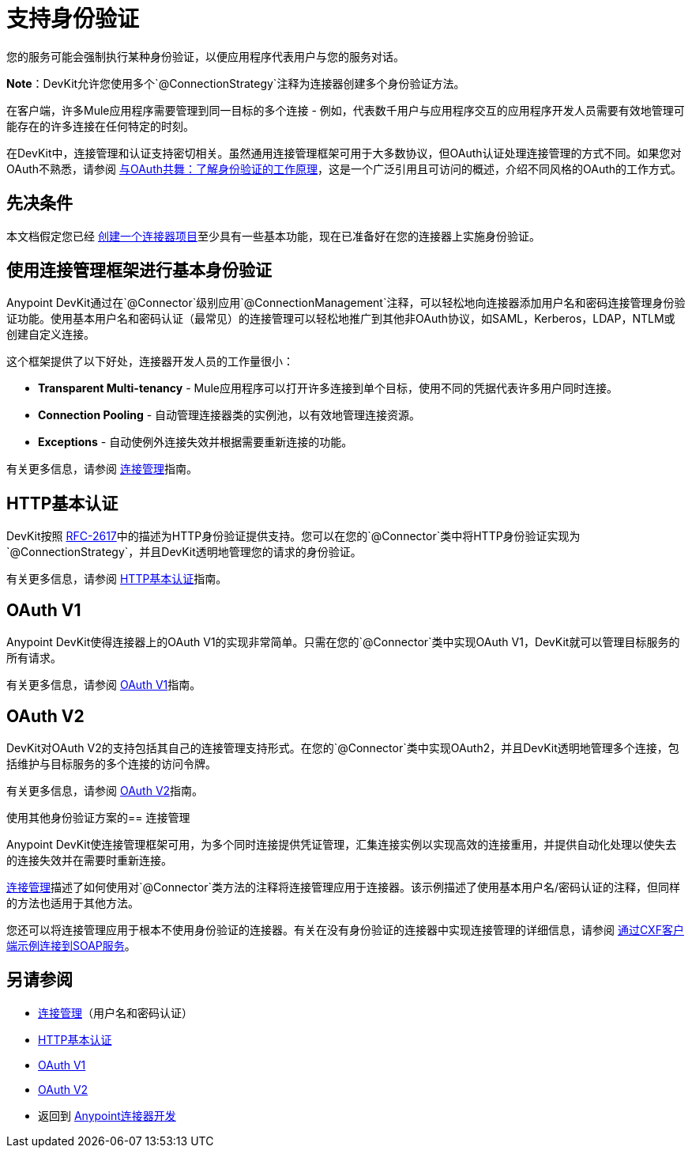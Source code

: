 = 支持身份验证
:keywords: devkit, authentication, basic authentication, connection management framework, http basic, oauth

您的服务可能会强制执行某种身份验证，以便应用程序代表用户与您的服务对话。

*Note*：DevKit允许您使用多个`@ConnectionStrategy`注释为连接器创建多个身份验证方法。

在客户端，许多Mule应用程序需要管理到同一目标的多个连接 - 例如，代表数千用户与应用程序交互的应用程序开发人员需要有效地管理可能存在的许多连接在任何特定的时刻。

在DevKit中，连接管理和认证支持密切相关。虽然通用连接管理框架可用于大多数协议，但OAuth认证处理连接管理的方式不同。如果您对OAuth不熟悉，请参阅 link:http://www.cubrid.org/blog/dev-platform/dancing-with-oauth-understanding-how-authorization-works/[与OAuth共舞：了解身份验证的工作原理]，这是一个广泛引用且可访问的概述，介绍不同风格的OAuth的工作方式。

== 先决条件

本文档假定您已经 link:/anypoint-connector-devkit/v/3.8/creating-a-java-sdk-based-connector[创建一个连接器项目]至少具有一些基本功能，现在已准备好在您的连接器上实施身份验证。

== 使用连接管理框架进行基本身份验证

Anypoint DevKit通过在`@Connector`级别应用`@ConnectionManagement`注释，可以轻松地向连接器添加用户名和密码连接管理身份验证功能。使用基本用户名和密码认证（最常见）的连接管理可以轻松地推广到其他非OAuth协议，如SAML，Kerberos，LDAP，NTLM或创建自定义连接。

这个框架提供了以下好处，连接器开发人员的工作量很小：

*  *Transparent Multi-tenancy*  -  Mule应用程序可以打开许多连接到单个目标，使用不同的凭据代表许多用户同时连接。
*  *Connection Pooling*  - 自动管理连接器类的实例池，以有效地管理连接资源。
*  *Exceptions*  - 自动使例外连接失效并根据需要重新连接的功能。

有关更多信息，请参阅 link:/anypoint-connector-devkit/v/3.8/connection-management[连接管理]指南。

==  HTTP基本认证

DevKit按照 link:https://www.ietf.org/rfc/rfc2617.txt[RFC-2617]中的描述为HTTP身份验证提供支持。您可以在您的`@Connector`类中将HTTP身份验证实现为`@ConnectionStrategy`，并且DevKit透明地管理您的请求的身份验证。

有关更多信息，请参阅 link:/anypoint-connector-devkit/v/3.8/http-basic-authentication[HTTP基本认证]指南。

==  OAuth V1

Anypoint DevKit使得连接器上的OAuth V1的实现非常简单。只需在您的`@Connector`类中实现OAuth V1，DevKit就可以管理目标服务的所有请求。

有关更多信息，请参阅 link:/anypoint-connector-devkit/v/3.8/oauth-v1[OAuth V1]指南。

==  OAuth V2

DevKit对OAuth V2的支持包括其自己的连接管理支持形式。在您的`@Connector`类中实现OAuth2，并且DevKit透明地管理多个连接，包括维护与目标服务的多个连接的访问​​令牌。

有关更多信息，请参阅 link:/anypoint-connector-devkit/v/3.8/oauth-v2[OAuth V2]指南。

使用其他身份验证方案的== 连接管理

Anypoint DevKit使连​​接管理框架可用，为多个同时连接提供凭证管理，汇集连接实例以实现高效的连接重用，并提供自动化处理以使失去的连接失效并在需要时重新连接。

link:/anypoint-connector-devkit/v/3.8/connection-management[连接管理]描述了如何使用对`@Connector`类方法的注释将连接管理应用于连接器。该示例描述了使用基本用户名/密码认证的注释，但同样的方法也适用于其他方法。

您还可以将连接管理应用于根本不使用身份验证的连接器。有关在没有身份验证的连接器中实现连接管理的详细信息，请参阅 link:/anypoint-connector-devkit/v/3.8/creating-a-connector-for-a-soap-service-via-cxf-client[通过CXF客户端示例连接到SOAP服务]。

== 另请参阅

*  link:/anypoint-connector-devkit/v/3.8/connection-management[连接管理]（用户名和密码认证）
*  link:/anypoint-connector-devkit/v/3.8/http-basic-authentication[HTTP基本认证]
*  link:/anypoint-connector-devkit/v/3.8/oauth-v1[OAuth V1]
*  link:/anypoint-connector-devkit/v/3.8/oauth-v2[OAuth V2]
* 返回到 link:/anypoint-connector-devkit/v/3.8/anypoint-connector-development[Anypoint连接器开发]
